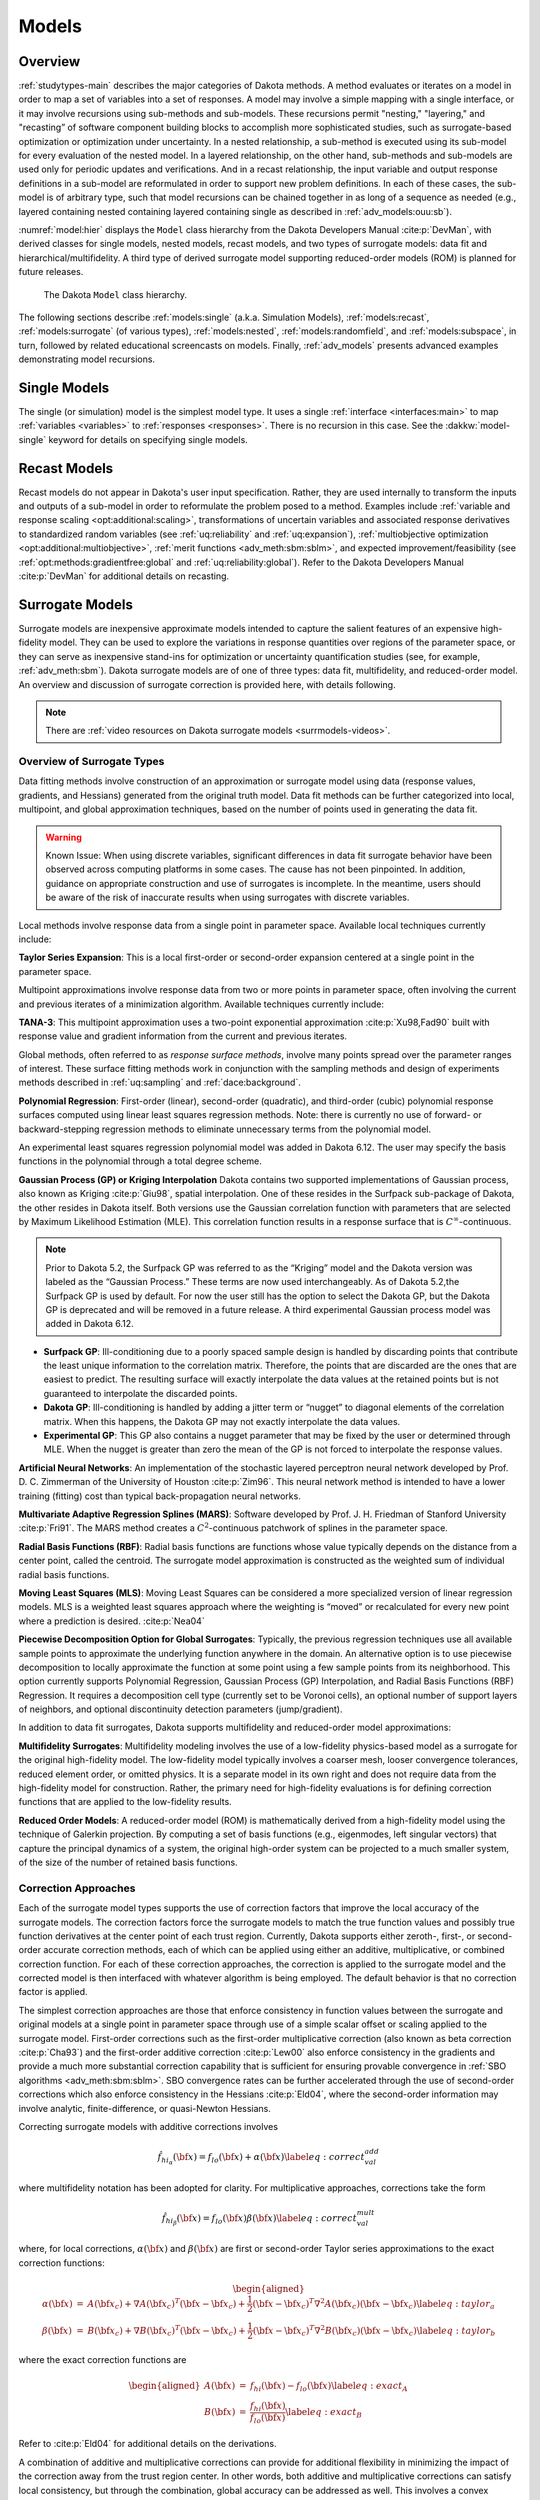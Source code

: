 .. _`models:main`:

Models
======

.. _`models:overview`:

Overview
--------

:ref:`studytypes-main` describes the major categories of Dakota
methods.  A method evaluates or iterates on a model in order to map a
set of variables into a set of responses. A model may involve a simple
mapping with a single interface, or it may involve recursions using
sub-methods and sub-models.  These recursions permit "nesting,"
"layering," and "recasting” of software component building blocks to
accomplish more sophisticated studies, such as surrogate-based
optimization or optimization under uncertainty. In a nested
relationship, a sub-method
is executed using its sub-model for every evaluation of the nested
model. In a layered relationship, on the other hand, sub-methods and
sub-models are used only for periodic updates and verifications. And in
a recast relationship, the input variable and output response
definitions in a sub-model are reformulated in order to support new
problem definitions. In each of these cases, the sub-model is of
arbitrary type, such that model recursions can be chained together in as
long of a sequence as needed (e.g., layered containing nested containing
layered containing single as described in :ref:`adv_models:ouu:sb`).

:numref:`model:hier` displays the ``Model`` class hierarchy from the
Dakota Developers Manual :cite:p:`DevMan`, with derived classes for
single models, nested models, recast models, and two types of
surrogate models: data fit and hierarchical/multifidelity. A third
type of derived surrogate model supporting reduced-order models (ROM)
is planned for future releases.

..
   TODO: Update this figure with newer snapshot (or await dev man linkage)

.. figure:: img/classDakota_1_1Model.png
   :name: model:hier

   The Dakota ``Model`` class hierarchy.

The following sections describe :ref:`models:single`
(a.k.a. Simulation Models), :ref:`models:recast`,
:ref:`models:surrogate` (of various types), :ref:`models:nested`,
:ref:`models:randomfield`, and :ref:`models:subspace`, in turn,
followed by related educational screencasts on models.  Finally,
:ref:`adv_models` presents advanced examples demonstrating model
recursions.

.. _`models:single`:

Single Models
-------------

The single (or simulation) model is the simplest model type. It uses a
single :ref:`interface <interfaces:main>` to map :ref:`variables
<variables>` to :ref:`responses <responses>`. There is no recursion in
this case. See the :dakkw:`model-single` keyword for details on
specifying single models.

.. _`models:recast`:

Recast Models
-------------

Recast models do not appear in Dakota's user input
specification. Rather, they are used internally to transform the
inputs and outputs of a sub-model in order to reformulate the problem
posed to a method. Examples include :ref:`variable and response
scaling <opt:additional:scaling>`, transformations of uncertain
variables and associated response derivatives to standardized random
variables (see :ref:`uq:reliability` and :ref:`uq:expansion`),
:ref:`multiobjective optimization <opt:additional:multiobjective>`,
:ref:`merit functions <adv_meth:sbm:sblm>`, and expected
improvement/feasibility (see :ref:`opt:methods:gradientfree:global`
and :ref:`uq:reliability:global`). Refer to the Dakota Developers
Manual :cite:p:`DevMan` for additional details on recasting.

.. _`models:surrogate`:

Surrogate Models
----------------

Surrogate models are inexpensive approximate models intended to
capture the salient features of an expensive high-fidelity model. They
can be used to explore the variations in response quantities over
regions of the parameter space, or they can serve as inexpensive
stand-ins for optimization or uncertainty quantification studies (see,
for example, :ref:`adv_meth:sbm`). Dakota surrogate models are of one
of three types: data fit, multifidelity, and reduced-order model. An
overview and discussion of surrogate correction is provided here, with
details following.

.. note::

   There are :ref:`video resources on Dakota surrogate models
   <surrmodels-videos>`.

Overview of Surrogate Types
~~~~~~~~~~~~~~~~~~~~~~~~~~~

Data fitting methods involve construction of an approximation or
surrogate model using data (response values, gradients, and Hessians)
generated from the original truth model. Data fit methods can be further
categorized into local, multipoint, and global approximation techniques,
based on the number of points used in generating the data fit.

.. warning::

   Known Issue: When using discrete variables, significant differences
   in data fit surrogate behavior have been observed across computing
   platforms in some cases. The cause has not been pinpointed. In
   addition, guidance on appropriate construction and use of
   surrogates is incomplete. In the meantime, users should be aware of
   the risk of inaccurate results when using surrogates with discrete
   variables.

Local methods involve response data from a single point in parameter
space.  Available local techniques currently include:

**Taylor Series Expansion**: This is a local first-order or second-order
expansion centered at a single point in the parameter space.

Multipoint approximations involve response data from two or more points
in parameter space, often involving the current and previous iterates of
a minimization algorithm. Available techniques currently include:

**TANA-3**: This multipoint approximation uses a two-point exponential
approximation :cite:p:`Xu98,Fad90` built with response value
and gradient information from the current and previous iterates.

Global methods, often referred to as *response surface methods*, involve
many points spread over the parameter ranges of interest. These surface
fitting methods work in conjunction with the sampling methods and design
of experiments methods described in :ref:`uq:sampling` and
:ref:`dace:background`.

**Polynomial Regression**: First-order (linear), second-order
(quadratic), and third-order (cubic) polynomial response surfaces
computed using linear least squares regression methods. Note: there is
currently no use of forward- or backward-stepping regression methods to
eliminate unnecessary terms from the polynomial model.

An experimental least squares regression polynomial model was added in
Dakota 6.12. The user may specify the basis functions in the polynomial
through a total degree scheme.

**Gaussian Process (GP) or Kriging Interpolation** Dakota contains two
supported implementations of Gaussian process, also known as Kriging
:cite:p:`Giu98`, spatial interpolation. One of these resides
in the Surfpack sub-package of Dakota, the other resides in Dakota
itself. Both versions use the Gaussian correlation function with
parameters that are selected by Maximum Likelihood Estimation (MLE).
This correlation function results in a response surface that is
:math:`C^\infty`-continuous. 

.. note::

   Prior to Dakota 5.2, the Surfpack GP was referred to as the
   “Kriging” model and the Dakota version was labeled as the “Gaussian
   Process.” These terms are now used interchangeably. As of Dakota
   5.2,the Surfpack GP is used by default. For now the user still has
   the option to select the Dakota GP, but the Dakota GP is deprecated
   and will be removed in a future release. A third experimental
   Gaussian process model was added in Dakota 6.12.

-  **Surfpack GP**: Ill-conditioning due to a poorly spaced sample
   design is handled by discarding points that contribute the least
   unique information to the correlation matrix. Therefore, the points
   that are discarded are the ones that are easiest to predict. The
   resulting surface will exactly interpolate the data values at the
   retained points but is not guaranteed to interpolate the discarded
   points.

-  **Dakota GP**: Ill-conditioning is handled by adding a jitter term or
   “nugget” to diagonal elements of the correlation matrix. When this
   happens, the Dakota GP may not exactly interpolate the data values.

-  **Experimental GP**: This GP also contains a nugget parameter that
   may be fixed by the user or determined through MLE. When the nugget
   is greater than zero the mean of the GP is not forced to interpolate
   the response values.

**Artificial Neural Networks**: An implementation of the stochastic
layered perceptron neural network developed by Prof. D. C. Zimmerman of
the University of Houston :cite:p:`Zim96`. This neural network
method is intended to have a lower training (fitting) cost than typical
back-propagation neural networks.

**Multivariate Adaptive Regression Splines (MARS)**: Software developed
by Prof. J. H. Friedman of Stanford
University :cite:p:`Fri91`. The MARS method creates a
:math:`C^2`-continuous patchwork of splines in the parameter space.

**Radial Basis Functions (RBF)**: Radial basis functions are functions
whose value typically depends on the distance from a center point,
called the centroid. The surrogate model approximation is constructed as
the weighted sum of individual radial basis functions.

**Moving Least Squares (MLS)**: Moving Least Squares can be considered a
more specialized version of linear regression models. MLS is a weighted
least squares approach where the weighting is “moved” or recalculated
for every new point where a prediction is
desired. :cite:p:`Nea04`

**Piecewise Decomposition Option for Global Surrogates**: Typically, the
previous regression techniques use all available sample points to
approximate the underlying function anywhere in the domain. An
alternative option is to use piecewise decomposition to locally
approximate the function at some point using a few sample points from
its neighborhood. This option currently supports Polynomial Regression,
Gaussian Process (GP) Interpolation, and Radial Basis Functions (RBF)
Regression. It requires a decomposition cell type (currently set to be
Voronoi cells), an optional number of support layers of neighbors, and
optional discontinuity detection parameters (jump/gradient).

In addition to data fit surrogates, Dakota supports multifidelity and
reduced-order model approximations:

**Multifidelity Surrogates**: Multifidelity modeling involves the use of
a low-fidelity physics-based model as a surrogate for the original
high-fidelity model. The low-fidelity model typically involves a coarser
mesh, looser convergence tolerances, reduced element order, or omitted
physics. It is a separate model in its own right and does not require
data from the high-fidelity model for construction. Rather, the primary
need for high-fidelity evaluations is for defining correction functions
that are applied to the low-fidelity results.

**Reduced Order Models**: A reduced-order model (ROM) is mathematically
derived from a high-fidelity model using the technique of Galerkin
projection. By computing a set of basis functions (e.g., eigenmodes,
left singular vectors) that capture the principal dynamics of a system,
the original high-order system can be projected to a much smaller
system, of the size of the number of retained basis functions.

Correction Approaches
~~~~~~~~~~~~~~~~~~~~~

Each of the surrogate model types supports the use of correction factors
that improve the local accuracy of the surrogate models. The correction
factors force the surrogate models to match the true function values and
possibly true function derivatives at the center point of each trust
region. Currently, Dakota supports either zeroth-, first-, or
second-order accurate correction methods, each of which can be applied
using either an additive, multiplicative, or combined correction
function. For each of these correction approaches, the correction is
applied to the surrogate model and the corrected model is then
interfaced with whatever algorithm is being employed. The default
behavior is that no correction factor is applied.

The simplest correction approaches are those that enforce consistency in
function values between the surrogate and original models at a single
point in parameter space through use of a simple scalar offset or
scaling applied to the surrogate model. First-order corrections such as
the first-order multiplicative correction (also known as beta
correction :cite:p:`Cha93`) and the first-order additive
correction :cite:p:`Lew00` also enforce consistency in the
gradients and provide a much more substantial correction capability that
is sufficient for ensuring provable convergence in :ref:`SBO
algorithms <adv_meth:sbm:sblm>`. SBO convergence
rates can be further accelerated through the use of second-order
corrections which also enforce consistency in the
Hessians :cite:p:`Eld04`, where the second-order information
may involve analytic, finite-difference, or quasi-Newton Hessians.

Correcting surrogate models with additive corrections involves

.. math::

   \hat{f_{hi_{\alpha}}}({\bf x}) = f_{lo}({\bf x}) + \alpha({\bf x}) 
   \label{eq:correct_val_add}

where multifidelity notation has been adopted for clarity. For
multiplicative approaches, corrections take the form

.. math::

   \hat{f_{hi_{\beta}}}({\bf x}) = f_{lo}({\bf x}) \beta({\bf x})
   \label{eq:correct_val_mult}

where, for local corrections, :math:`\alpha({\bf x})` and
:math:`\beta({\bf x})` are first or second-order Taylor series
approximations to the exact correction functions:

.. math::

   \begin{aligned}
   \alpha({\bf x}) & = & A({\bf x_c}) + \nabla A({\bf x_c})^T 
   ({\bf x} - {\bf x_c}) + \frac{1}{2} ({\bf x} - {\bf x_c})^T 
   \nabla^2 A({\bf x_c}) ({\bf x} - {\bf x_c}) \label{eq:taylor_a} \\
   \beta({\bf x})  & = & B({\bf x_c}) + \nabla B({\bf x_c})^T 
   ({\bf x} - {\bf x_c}) + \frac{1}{2} ({\bf x} - {\bf x_c})^T \nabla^2 
   B({\bf x_c}) ({\bf x} - {\bf x_c}) \label{eq:taylor_b}\end{aligned}

where the exact correction functions are

.. math::

   \begin{aligned}
   A({\bf x}) & = & f_{hi}({\bf x}) - f_{lo}({\bf x})       \label{eq:exact_A} \\
   B({\bf x}) & = & \frac{f_{hi}({\bf x})}{f_{lo}({\bf x})} \label{eq:exact_B}\end{aligned}

Refer to :cite:p:`Eld04` for additional details on the
derivations.

A combination of additive and multiplicative corrections can provide for
additional flexibility in minimizing the impact of the correction away
from the trust region center. In other words, both additive and
multiplicative corrections can satisfy local consistency, but through
the combination, global accuracy can be addressed as well. This involves
a convex combination of the additive and multiplicative corrections:

.. math::

   \hat{f_{hi_{\gamma}}}({\bf x}) = \gamma \hat{f_{hi_{\alpha}}}({\bf x}) +
   (1 - \gamma) \hat{f_{hi_{\beta}}}({\bf x}) \label{eq:combined_form}

where :math:`\gamma` is calculated to satisfy an additional matching
condition, such as matching values at the previous design iterate.

.. _`models:surrogate:datafit`:

Data Fit Surrogate Models
~~~~~~~~~~~~~~~~~~~~~~~~~

A surrogate of the *data fit* type is a non-physics-based approximation
typically involving interpolation or regression of a set of data
generated from the original model. Data fit surrogates can be further
characterized by the number of data points used in the fit, where a
local approximation (e.g., first or second-order Taylor series) uses
data from a single point, a multipoint approximation (e.g., two-point
exponential approximations (TPEA) or two-point adaptive nonlinearity
approximations (TANA)) uses a small number of data points often drawn
from the previous iterates of a particular algorithm, and a global
approximation (e.g., polynomial response surfaces,
kriging/gaussian_process, neural networks, radial basis functions,
splines) uses a set of data points distributed over the domain of
interest, often generated using a design of computer experiments.

Dakota contains several types of surface fitting methods that can be
used with optimization and uncertainty quantification methods and
strategies such as surrogate-based optimization and optimization under
uncertainty. These are: polynomial models (linear, quadratic, and
cubic), first-order Taylor series expansion, kriging spatial
interpolation, artificial neural networks, multivariate adaptive
regression splines, radial basis functions, and moving least squares.
With the exception of Taylor series methods, all of the above methods
listed in the previous sentence are accessed in Dakota through the
Surfpack library. All of these surface fitting methods can be applied to
problems having an arbitrary number of design parameters. However,
surface fitting methods usually are practical only for problems where
there are a small number of parameters (e.g., a maximum of somewhere in
the range of 30-50 design parameters). The mathematical models created
by surface fitting methods have a variety of names in the engineering
community. These include surrogate models, meta-models, approximation
models, and response surfaces. For this manual, the terms surface fit
model and surrogate model are used.

The data fitting methods in Dakota include software developed by Sandia
researchers and by various researchers in the academic community.

.. _`models:surf:procedures`:

Procedures for Surface Fitting
^^^^^^^^^^^^^^^^^^^^^^^^^^^^^^

The surface fitting process consists of three steps: (1) selection of a
set of design points, (2) evaluation of the true response quantities
(e.g., from a user-supplied simulation code) at these design points, and
(3) using the response data to solve for the unknown coefficients (e.g.,
polynomial coefficients, neural network weights, kriging correlation
factors) in the surface fit model. In cases where there is more than one
response quantity (e.g., an objective function plus one or more
constraints), then a separate surface is built for each response
quantity. Currently, most surface fit models are built using only
0\ :math:`^{\mathrm{th}}`-order information (function values only),
although extensions to using higher-order information (gradients and
Hessians) are possible, and the Kriging model does allow construction
for gradient data. Each surface fitting method employs a different
numerical method for computing its internal coefficients. For example,
the polynomial surface uses a least-squares approach that employs a
singular value decomposition to compute the polynomial coefficients,
whereas the kriging surface uses Maximum Likelihood Estimation to
compute its correlation coefficients. More information on the numerical
methods used in the surface fitting codes is provided in the Dakota
Developers Manual :cite:p:`DevMan`.

The set of design points that is used to construct a surface fit model
is generated using either the DDACE software
package :cite:p:`TonXX` or the LHS software
package :cite:p:`Ima84`. These packages provide a variety of
sampling methods including Monte Carlo (random) sampling, Latin
hypercube sampling, orthogonal array sampling, central composite design
sampling, and Box-Behnken sampling. See :ref:`dace` for more
information on these software packages.  Optionally, the quality of a
surrogate model can be assessed with :ref:`surrogate metrics or
diagnostics <models:surf:diagnostics>`.

.. _`models:surf:taylor`:

Taylor Series
^^^^^^^^^^^^^

The Taylor series model is purely a local approximation method. That is,
it provides local trends in the vicinity of a single point in parameter
space. The first-order Taylor series expansion is:

.. math::

   \hat{f}({\bf x}) \approx f({\bf x}_0) + \nabla_{\bf x} f({\bf x}_0)^T 
   ({\bf x} - {\bf x}_0) \label{eq:taylor1}

and the second-order expansion is:

.. math::

   \hat{f}({\bf x}) \approx f({\bf x}_0) + \nabla_{\bf x} f({\bf x}_0)^T 
   ({\bf x} - {\bf x}_0) + \frac{1}{2} ({\bf x} - {\bf x}_0)^T 
   \nabla^2_{\bf x} f({\bf x}_0) ({\bf x} - {\bf x}_0) \label{eq:taylor2}

where :math:`{\bf x}_0` is the expansion point in :math:`n`-dimensional
parameter space and :math:`f({\bf x}_0),`
:math:`\nabla_{\bf x} f({\bf x}_0),` and
:math:`\nabla^2_{\bf x} f({\bf x}_0)` are the computed response value,
gradient, and Hessian at the expansion point, respectively. As dictated
by the responses specification used in building the local surrogate, the
gradient may be analytic or numerical and the Hessian may be analytic,
numerical, or based on quasi-Newton secant updates.

In general, the Taylor series model is accurate only in the region of
parameter space that is close to :math:`{\bf x}_0` . While the accuracy
is limited, the first-order Taylor series model reproduces the correct
value and gradient at the point :math:`\mathbf{x}_{0}`, and the
second-order Taylor series model reproduces the correct value, gradient,
and Hessian. This consistency is useful in provably-convergent
surrogate-based optimization. The other surface fitting methods do not
use gradient information directly in their models, and these methods
rely on an external correction procedure in order to satisfy the
consistency requirements of provably-convergent SBO.

.. _`models:surf:tana`:

Two Point Adaptive Nonlinearity Approximation
^^^^^^^^^^^^^^^^^^^^^^^^^^^^^^^^^^^^^^^^^^^^^

The TANA-3 method :cite:p:`Xu98` is a multipoint approximation
method based on the two point exponential
approximation :cite:p:`Fad90`. This approach involves a Taylor
series approximation in intermediate variables where the powers used for
the intermediate variables are selected to match information at the
current and previous expansion points. The form of the TANA model is:

.. math::

   \hat{f}({\bf x}) \approx f({\bf x}_2) + \sum_{i=1}^n 
   \frac{\partial f}{\partial x_i}({\bf x}_2) \frac{x_{i,2}^{1-p_i}}{p_i} 
   (x_i^{p_i} - x_{i,2}^{p_i}) + \frac{1}{2} \epsilon({\bf x}) \sum_{i=1}^n 
   (x_i^{p_i} - x_{i,2}^{p_i})^2 \label{eq:tana_f}

where :math:`n` is the number of variables and:

.. math::

   \begin{aligned}
   p_i & = & 1 + \ln \left[ \frac{\frac{\partial f}{\partial x_i}({\bf x}_1)}
   {\frac{\partial f}{\partial x_i}({\bf x}_2)} \right] \left/ 
   \ln \left[ \frac{x_{i,1}}{x_{i,2}} \right] \right. \label{eq:tana_pi} \\
   \epsilon({\bf x}) & = & \frac{H}{\sum_{i=1}^n (x_i^{p_i} - x_{i,1}^{p_i})^2 + 
   \sum_{i=1}^n (x_i^{p_i} - x_{i,2}^{p_i})^2} \label{eq:tana_eps} \\
   H & = & 2 \left[ f({\bf x}_1) - f({\bf x}_2) - \sum_{i=1}^n 
   \frac{\partial f}{\partial x_i}({\bf x}_2) \frac{x_{i,2}^{1-p_i}}{p_i} 
   (x_{i,1}^{p_i} - x_{i,2}^{p_i}) \right] \label{eq:tana_H}\end{aligned}

and :math:`{\bf x}_2` and :math:`{\bf x}_1` are the current and previous
expansion points. Prior to the availability of two expansion points, a
first-order Taylor series is used.

.. _`models:surf:polynomial`:

Linear, Quadratic, and Cubic Polynomial Models
^^^^^^^^^^^^^^^^^^^^^^^^^^^^^^^^^^^^^^^^^^^^^^

Linear, quadratic, and cubic polynomial models are available in Dakota.
The form of the linear polynomial model is

.. math::

   \hat{f}(\mathbf{x}) \approx c_{0}+\sum_{i=1}^{n}c_{i}x_{i}
     \label{models:surf:equation01}

the form of the quadratic polynomial model is:

.. math::

   \hat{f}(\mathbf{x}) \approx c_{0}+\sum_{i=1}^{n}c_{i}x_{i}
     +\sum_{i=1}^{n}\sum_{j \ge i}^{n}c_{ij}x_{i}x_{j}
     \label{models:surf:equation02}

and the form of the cubic polynomial model is:

.. math::

   \hat{f}(\mathbf{x}) \approx c_{0}+\sum_{i=1}^{n}c_{i}x_{i}
     +\sum_{i=1}^{n}\sum_{j \ge i}^{n}c_{ij}x_{i}x_{j}
     +\sum_{i=1}^{n}\sum_{j \ge i}^{n}\sum_{k \ge j}^{n}
     c_{ijk}x_{i}x_{j}x_{k}
     \label{models:surf:equation03}

In all of the polynomial models, :math:`\hat{f}(\mathbf{x})` is the
response of the polynomial model; the :math:`x_{i},x_{j},x_{k}` terms
are the components of the :math:`n`-dimensional design parameter values;
the :math:`c_{0}` , :math:`c_{i}` , :math:`c_{ij}` , :math:`c_{ijk}`
terms are the polynomial coefficients, and :math:`n` is the number of
design parameters. The number of coefficients, :math:`n_{c}`, depends on
the order of polynomial model and the number of design parameters. For
the linear polynomial:

.. math::

   n_{c_{linear}}=n+1
     \label{models:surf:equation04}

for the quadratic polynomial:

.. math::

   n_{c_{quad}}=\frac{(n+1)(n+2)}{2}
     \label{models:surf:equation05}

and for the cubic polynomial:

.. math::

   n_{c_{cubic}}=\frac{(n^{3}+6 n^{2}+11 n+6)}{6}
     \label{models:surf:equation06}

There must be at least :math:`n_{c}` data samples in order to form a
fully determined linear system and solve for the polynomial
coefficients. For discrete design variables, a further requirement for a
well-posed problem is for the number of distinct values that each
discrete variable can take must be greater than the order of polynomial
model (by at least one level). For the special case involving anisotropy
in which the degree can be specified differently per dimension, the
number of values for each discrete variable needs to be greater than the
corresponding order along the respective dimension. In Dakota, a
least-squares approach involving a singular value decomposition
numerical method is applied to solve the linear system.

The utility of the polynomial models stems from two sources: (1) over a
small portion of the parameter space, a low-order polynomial model is
often an accurate approximation to the true data trends, and (2) the
least-squares procedure provides a surface fit that smooths out noise in
the data. For this reason, the surrogate-based optimization approach
often is successful when using polynomial models, particularly quadratic
models. However, a polynomial surface fit may not be the best choice for
modeling data trends over the entire parameter space, unless it is known
a priori that the true data trends are close to linear, quadratic, or
cubic. See :cite:p:`Mye95` for more information on polynomial
models.

This surrogate model supports the :ref:`domain decomposition
option<models:surf:piecewise_decomp>`.

An experimental polynomial model was added in Dakota 6.12 that is
specified with
:dakkw:`model-surrogate-global-experimental_polynomial`.  The user
specifies the order of the polynomial through the required keyword
:dakkw:`model-surrogate-global-experimental_polynomial-basis_order`
according to a total degree rule.

.. _`models:surf:kriging`:

Kriging/Gaussian-Process Spatial Interpolation Models
^^^^^^^^^^^^^^^^^^^^^^^^^^^^^^^^^^^^^^^^^^^^^^^^^^^^^

Dakota has three implementations of spatial interpolation models, two
supported and one experimental. Of the supported versions, one is
located in Dakota itself and the other in the Surfpack subpackage of
Dakota which can be compiled in a standalone mode. These models are
specified via :dakkw:`model-surrogate-global-gaussian_process`
:dakkw:`model-surrogate-global-gaussian_process-dakota` and
:dakkw:`model-surrogate-global-gaussian_process`
:dakkw:`model-surrogate-global-gaussian_process-surfpack`.

.. note::

   In Dakota releases prior to 5.2, the ``dakota`` version was
   referred to as the ``gaussian_process`` model while the
   ``surfpack`` version was referred to as the ``kriging`` model. As
   of Dakota 5.2, specifying only
   :dakkw:`model-surrogate-global-gaussian_process` without
   qualification will default to the ``surfpack`` version in all
   contexts except Bayesian calibration. For now, both versions are
   supported but the ``dakota`` version is deprecated and likely to be
   removed in a future release. The two Gaussian process models are
   very similar; the differences between them are explained in more
   detail below.

The Kriging, also known as Gaussian process (GP), method uses techniques
developed in the geostatistics and spatial statistics communities
(:cite:p:`Cre91`, :cite:p:`Koe96`) to produce
smooth surface fit models of the response values from a set of data
points. The number of times the fitted surface is differentiable will
depend on the correlation function that is used. Currently, the Gaussian
correlation function is the only option for either version included in
Dakota; this makes the GP model :math:`C^{\infty}`-continuous. The form
of the GP model is

.. math::

   \hat{f}(\underline{x}) \approx \underline{g}(\underline{x})^T\underline{\beta} +
     \underline{r}(\underline{x})^{T}\underline{\underline{R}}^{-1}(\underline{f}-\underline{\underline{G}}\ \underline{\beta})
     \label{models:surf:equation08}

where :math:`\underline{x}` is the current point in
:math:`n`-dimensional parameter space;
:math:`\underline{g}(\underline{x})` is the vector of trend basis
functions evaluated at :math:`\underline{x}`; :math:`\underline{\beta}`
is a vector containing the generalized least squares estimates of the
trend basis function coefficients; :math:`\underline{r}(\underline{x})`
is the correlation vector of terms between :math:`\underline{x}` and the
data points; :math:`\underline{\underline{R}}` is the correlation matrix
for all of the data points; :math:`\underline{f}` is the vector of
response values; and :math:`\underline{\underline{G}}` is the matrix
containing the trend basis functions evaluated at all data points. The
terms in the correlation vector and matrix are computed using a Gaussian
correlation function and are dependent on an :math:`n`-dimensional
vector of correlation parameters,
:math:`\underline{\theta} = \{\theta_{1},\ldots,\theta_{n}\}^T`. By
default, Dakota determines the value of :math:`\underline{\theta}` using
a Maximum Likelihood Estimation (MLE) procedure. However, the user can
also opt to manually set them in the Surfpack Gaussian process model
by specifying a vector of correlation lengths,
:math:`\underline{l}=\{l_{1},\ldots,l_{n}\}^T` where
:math:`\theta_i=1/(2 l_i^2)`. This definition of correlation lengths
makes their effect on the GP model’s behavior directly analogous to the
role played by the standard deviation in a normal (a.k.a. Gaussian)
distribution. In the Surfpack Gaussian process model, we used this
analogy to define a small feasible region in which to search for
correlation lengths. This region should (almost) always contain some
correlation matrices that are well conditioned and some that are
optimal, or at least near optimal. More details on Kriging/GP models may
be found in :cite:p:`Giu98`.

Since a GP has a hyper-parametric error model, it can be used to model
surfaces with slope discontinuities along with multiple local minima and
maxima. GP interpolation is useful for both SBO and OUU, as well as for
studying the global response value trends in the parameter space. This
surface fitting method needs a minimum number of design points equal to
the sum of the number of basis functions and the number of dimensions,
:math:`n`, but it is recommended to use at least double this amount.

The GP model is guaranteed to pass through all of the response data
values that are used to construct the model. Generally, this is a
desirable feature. However, if there is considerable numerical noise in
the response data, then a surface fitting method that provides some data
smoothing (e.g., quadratic polynomial, MARS) may be a better choice for
SBO and OUU applications. Another feature of the GP model is that the
predicted response values, :math:`\hat{f}(\underline{x})`, decay to the
trend function, :math:`\underline{g}(\underline{x})^T\underline{\beta}`,
when :math:`\underline{x}` is far from any of the data points from which
the GP model was constructed (i.e., when the model is used for
extrapolation).

As mentioned above, there are two primary Gaussian process models in
Dakota, the :dakkw:`model-surrogate-global-gaussian_process-surfpack`
version and the
:dakkw:`model-surrogate-global-gaussian_process-dakota` version. More
details on the Dakota GP model can be found in :cite:p:`McF08`. The
differences between these models are as follows:

- Trend Function: The GP models incorporate a parametric trend
  function whose purpose is to capture large-scale variations. In
  both models, the trend function can be a constant, linear,or
  reduced quadratic (main effects only, no interaction terms)
  polynomial. This is specified by the keyword ``trend`` followed by
  one of ``constant``, ``linear``, or ``reduced_quadratic`` (in
  Dakota 5.0 and earlier, the reduced quadratic (second-order with no
  mixed terms) option for the ``dakota`` version was selected using
  the keyword, ``quadratic``).  The Surfpack GP model has the
  additional option of a full (including all interaction terms)
  quadratic polynomial that is specified with ``trend quadratic``.

- Correlation Parameter Determination: Both of the primary GP models
  use a Maximum Likelihood Estimation (MLE) approach to find the
  optimal values of the hyper-parameters governing the mean and
  correlation functions. By default both models use the global
  optimization method called DIRECT, although they search regions
  with different extents. For the Dakota GP model, DIRECT is the only
  option. The Surfpack GP model has several options for
  hyperparameter optimization. These are specified by the
  :dakkw:`model-surrogate-global-gaussian_process-surfpack-optimization_method`
  keyword followed by one of these strings:

  - ``'global'`` which uses the default DIRECT optimizer,

  - ``'local'`` which uses the CONMIN gradient-based optimizer,

  - ``'sampling'`` which generates several random guesses and picks
     the candidate with greatest likelihood, and

  - ``'none'``

  The ``'none'`` option and the initial iterate of the ``'local'``
  optimization default to the center, in log(correlation length)
  scale, of the small feasible region. However, these can also be
  user specified with the
  :dakkw:`model-surrogate-global-gaussian_process-surfpack-correlation_lengths`
  keyword followed by a list of :math:`n` real numbers. The total
  number of evaluations of the Surfpack GP model’s likelihood
  function can be controlled using the
  :dakkw:`model-surrogate-global-gaussian_process-surfpack-max_trials`
  keyword followed by a positive integer. The ``'global'``
  optimization method tends to be the most robust, if slow to
  converge.

- Ill-conditioning. One of the major problems in determining the
  governing values for a Gaussian process or Kriging model is the
  fact that the correlation matrix can easily become ill-conditioned
  when there are too many input points close together. Since the
  predictions from the Gaussian process model involve inverting the
  correlation matrix, ill-conditioning can lead to poor predictive
  capability and should be avoided. The Surfpack GP
  model defines a small feasible search region for correlation
  lengths, which should (almost) always contain some well conditioned
  correlation matrices. In Dakota 5.1 and earlier, the Surfpack ``kriging``
  model
  avoided ill-conditioning by explicitly excluding poorly conditioned
  :math:`\underline{\underline{R}}` from consideration on the basis
  of their having a large (estimate of) condition number; this
  constraint acted to decrease the size of admissible correlation
  lengths. Note that a sufficiently bad sample design could require
  correlation lengths to be so short that any interpolatory
  Kriging/GP model would become inept at extrapolation and
  interpolation.

  The Dakota GP model has two features to overcome
  ill-conditioning. The first is that the algorithm will add a small
  amount of noise to the diagonal elements of the matrix (this is
  often referred to as a “nugget”) and sometimes this is enough to
  improve the conditioning. The second is that the user can specify
  to build the GP based only on a subset of points. The algorithm
  chooses an “optimal” subset of points (with respect to predictive
  capability on the remaining unchosen points) using a greedy
  heuristic. This option is specified with the keyword
  :dakkw:`model-surrogate-global-gaussian_process-dakota-point_selection`
  in the input file.

  As of Dakota 5.2, the Surfpack GP model has a
  similar capability. Points are **not** discarded prior to the
  construction of the model. Instead, within the maximum likelihood
  optimization loop, when the correlation matrix violates the
  explicit (estimate of) condition number constraint, a pivoted Cholesky
  factorization of the correlation matrix is performed. A bisection search is then
  used to efficiently find the last point for which the reordered
  correlation matrix is not too ill-conditioned. Subsequent reordered
  points are excluded from the GP/Kriging model for the current set
  of correlation lengths, i.e. they are not used to construct this GP
  model or compute its likelihood. When necessary, the Surfpack GP
  model will automatically decrease the
  order of the polynomial trend function. Once the maximum likelihood
  optimization has been completed, the subset of points that is
  retained will be the one associated with the most likely set of
  correlation lengths. Note that a matrix being ill-conditioned means
  that its rows or columns contain a significant amount of duplicate
  information. Since the points that were discarded were the ones
  that contained the least unique information, they should be the
  ones that are the easiest to predict and provide maximum
  improvement of the condition number. However, the
  Surfpack GP model is not guaranteed to exactly
  interpolate the discarded points. Warning: when two very nearby
  points are on opposite sides of a discontinuity, it is possible for
  one of them to be discarded by this approach.

  Note that a pivoted Cholesky factorization can be significantly
  slower than the highly optimized implementation of non-pivoted
  Cholesky factorization in typical LAPACK distributions. A
  consequence of this is that the Surfpack GP model
  can take significantly more time to build than the
  Dakota GP version. However, tests indicate that
  the Surfpack version will often be more
  accurate and/or require fewer evaluations of the true function than
  the Dakota analog. For this reason, the Surfpack
  version is the default option as of Dakota 5.2.

- Gradient Enhanced Kriging (GEK). As of Dakota 5.2, the
  :dakkw:`model-surrogate-global-use_derivatives` keyword will cause the
  Surfpack GP model to be built from a combination
  of function value and gradient information. The Dakota GP
  model does not have this capability.
  Incorporating gradient information will only be beneficial if
  accurate and inexpensive derivative information is available, and
  the derivatives are not infinite or nearly so. Here “inexpensive”
  means that the cost of evaluating a function value plus gradient is
  comparable to the cost of evaluating only the function value, for
  example gradients computed by analytical, automatic
  differentiation, or continuous adjoint techniques. It is not cost
  effective to use derivatives computed by finite differences. In
  tests, GEK models built from finite difference derivatives were
  also significantly less accurate than those built from analytical
  derivatives. Note that GEK’s correlation matrix tends to have a
  significantly worse condition number than Kriging for the same
  sample design.

  This issue was addressed by using a pivoted Cholesky factorization
  of Kriging’s correlation matrix (which is a small sub-matrix within
  GEK’s correlation matrix) to rank points by how much unique
  information they contain. This reordering is then applied to whole
  points (the function value at a point immediately followed by
  gradient information at the same point) in GEK’s correlation
  matrix. A standard non-pivoted Cholesky is then applied to the
  reordered GEK correlation matrix and a bisection search is used to
  find the last equation that meets the constraint on the (estimate
  of) condition number. The cost of performing pivoted Cholesky on
  Kriging’s correlation matrix is usually negligible compared to the
  cost of the non-pivoted Cholesky factorization of GEK’s correlation
  matrix. In tests, it also resulted in more accurate GEK models than
  when pivoted Cholesky or whole-point-block pivoted Cholesky was
  performed on GEK’s correlation matrix.

This surrogate model supports the :ref:`domain decomposition option
<models:surf:piecewise_decomp>`.

The experimental Gaussian process model differs from the supported
implementations in a few ways. First, at this time only local,
gradient-based optimization methods for MLE are supported. The user may
provide the
:dakkw:`model-surrogate-global-experimental_gaussian_process-num_restarts`
keyword to specify how many optimization runs from random initial
iterates are performed. The appropriate number of starts to ensure
that the global minimum is found is problem-dependent.  When this
keyword is omitted, the optimizer is run twenty times.

Second, build data for the surrogate is scaled to have zero mean and
unit variance, and fixed bounds are imposed on the kernel
hyperparameters. The type of scaling and bound specification will be
made user-configrable in a future release.

Third, like the other GP implementations in Dakota the user may employ
a polynomial trend function by supplying the
:dakkw:`model-surrogate-global-experimental_gaussian_process-trend`
keyword. Supported trend functions include ``constant``, ``linear``,
``reduced_quadratic`` and ``quadratic`` polynomials, the last of these
being a full rather than reduced quadratic. Polynomial coefficients
are determined alongside the kernel hyperparmeters through MLE.

Lastly, the use may specify a fixed non-negative value for the
:dakkw:`model-surrogate-global-experimental_gaussian_process-nugget`
parameter or may estimate it as part of the MLE procedure through the
:dakkw:`model-surrogate-global-experimental_gaussian_process-find_nugget`
keyword.

.. _`models:surf:ann`:

Artificial Neural Network (ANN) Models
^^^^^^^^^^^^^^^^^^^^^^^^^^^^^^^^^^^^^^

The ANN surface fitting method in Dakota employs a stochastic layered
perceptron (SLP) artificial neural network based on the direct training
approach of Zimmerman :cite:p:`Zim96`. The SLP ANN method is
designed to have a lower training cost than traditional ANNs. This is a
useful feature for SBO and OUU where new ANNs are constructed many times
during the optimization process (i.e., one ANN for each response
function, and new ANNs for each optimization iteration). The form of the
SLP ANN model is

.. math::

   \hat{f}(\mathbf{x}) \approx
     \tanh(\tanh((\mathbf{x A}_{0}+\theta_{0})\mathbf{A}_{1}+\theta_{1}))
     \label{models:surf:equation09}

where :math:`\mathbf{x}` is the current point in :math:`n`-dimensional
parameter space, and the terms
:math:`\mathbf{A}_{0},\theta_{0},\mathbf{A}_{1},\theta_{1}` are the
matrices and vectors that correspond to the neuron weights and offset
values in the ANN model. These terms are computed during the ANN
training process, and are analogous to the polynomial coefficients in a
quadratic surface fit. A singular value decomposition method is used in
the numerical methods that are employed to solve for the weights and
offsets.

The SLP ANN is a non parametric surface fitting method. Thus, along with
kriging and MARS, it can be used to model data trends that have slope
discontinuities as well as multiple maxima and minima. However, unlike
kriging, the ANN surface is not guaranteed to exactly match the response
values of the data points from which it was constructed. This ANN can be
used with SBO and OUU strategies. As with kriging, this ANN can be
constructed from fewer than :math:`n_{c_{quad}}` data points, however,
it is a good rule of thumb to use at least :math:`n_{c_{quad}}` data
points when possible.

.. _`models:surf:mars`:

Multivariate Adaptive Regression Spline (MARS) Models
^^^^^^^^^^^^^^^^^^^^^^^^^^^^^^^^^^^^^^^^^^^^^^^^^^^^^

This surface fitting method uses multivariate adaptive regression
splines from the MARS3.6 package :cite:p:`Fri91` developed at
Stanford University.

The form of the MARS model is based on the following expression:

.. math::

   \hat{f}(\mathbf{x})=\sum_{m=1}^{M}a_{m}B_{m}(\mathbf{x})
     \label{models:surf:equation10}

where the :math:`a_{m}` are the coefficients of the truncated power
basis functions :math:`B_{m}`, and :math:`M` is the number of basis
functions. The MARS software partitions the parameter space into
subregions, and then applies forward and backward regression methods to
create a local surface model in each subregion. The result is that each
subregion contains its own basis functions and coefficients, and the
subregions are joined together to produce a smooth,
:math:`C^{2}`-continuous surface model.

MARS is a nonparametric surface fitting method and can represent complex
multimodal data trends. The regression component of MARS generates a
surface model that is not guaranteed to pass through all of the response
data values. Thus, like the quadratic polynomial model, it provides some
smoothing of the data. The MARS reference material does not indicate the
minimum number of data points that are needed to create a MARS surface
model. However, in practice it has been found that at least
:math:`n_{c_{quad}}`, and sometimes as many as 2 to 4 times
:math:`n_{c_{quad}}`, data points are needed to keep the MARS software
from terminating. Provided that sufficient data samples can be obtained,
MARS surface models can be useful in SBO and OUU applications, as well
as in the prediction of global trends throughout the parameter space.

.. _`models:surf:rbf`:

Radial Basis Functions
^^^^^^^^^^^^^^^^^^^^^^

Radial basis functions are functions whose value typically depends on
the distance from a center point, called the centroid, :math:`{\bf c}`.
The surrogate model approximation is then built up as the sum of K
weighted radial basis functions:

.. math::

   \hat{f}({\bf x})=\sum_{k=1}^{K}w_{k}\phi({\parallel {\bf x} - {\bf c_{k}} \parallel})
     \label{models:surf:equation11}

where the :math:`\phi` are the individual radial basis functions. These
functions can be of any form, but often a Gaussian bell-shaped function
or splines are used. Our implementation uses a Gaussian radial basis
function. The weights are determined via a linear least squares solution
approach. See :cite:p:`Orr96` for more details. This surrogate
model supports the :ref:`domain decomposition option
<models:surf:piecewise_decomp>`.

.. _`models:surf:mls`:

Moving Least Squares
^^^^^^^^^^^^^^^^^^^^

Moving Least Squares can be considered a more specialized version of
linear regression models. In linear regression, one usually attempts to
minimize the sum of the squared residuals, where the residual is defined
as the difference between the surrogate model and the true model at a
fixed number of points. In weighted least squares, the residual terms
are weighted so the determination of the optimal coefficients governing
the polynomial regression function, denoted by :math:`\hat{f}({\bf x})`,
are obtained by minimizing the weighted sum of squares at N data points:

.. math::

   \sum_{n=1}^{N}w_{n}({\parallel \hat{f}({\bf x_{n}})-f({\bf x_{n}})\parallel})
     \label{models:surf:equation12}

Moving least squares is a further generalization of weighted least
squares where the weighting is “moved” or recalculated for every new
point where a prediction is desired. :cite:p:`Nea04` The
implementation of moving least squares is still under development. We
have found that it works well in trust region methods where the
surrogate model is constructed in a constrained region over a few
points. It does not appear to be working as well globally, at least at
this point in time.

.. _`models:surf:piecewise_decomp`:

Piecewise Decomposition Option for Global Surrogate Models
^^^^^^^^^^^^^^^^^^^^^^^^^^^^^^^^^^^^^^^^^^^^^^^^^^^^^^^^^^

Regression techniques typically use all available sample points to
approximate the underlying function anywhere in the domain. An
alternative option is to use piecewise dcomposition to locally
approximate the function at some point using a few sample points from
its neighborhood. The
:dakkw:`model-surrogate-global-domain_decomposition` option currently
supports Polynomial Regression,
Gaussian Process (GP) Interpolation, and Radial Basis Functions (RBF)
Regression. This option requires a decomposition cell type. A valid cell
type is one where any point in the domain is assigned to some cell(s),
and each cell identifies its neighbor cells. Currently, only Voronoi
cells are supported. Each cell constructs its own piece of the global
surrogate, using the function information at its seed and a few layers

of its neighbors, parametrized by
:dakkw:`model-surrogate-global-domain_decomposition-support_layers`. It
also supports optional
:dakkw:`model-surrogate-global-domain_decomposition-discontinuity_detection`,
specified by either a
:dakkw:`model-surrogate-global-domain_decomposition-discontinuity_detection-jump_threshold`
valued or a
:dakkw:`model-surrogate-global-domain_decomposition-discontinuity_detection-gradient_threshold`.

The surrogate construction uses all available data, including
derivatives, not only function evaluations. Include the keyword
:dakkw:`model-surrogate-global-use_derivatives` to indicate the
availability of derivative information. When specified, the user can
then enable response derivatives, e.g., with
:dakkw:`responses-numerical_gradients` or
:dakkw:`responses-analytic_hessians`. More details on using gradients
and Hessians, when available from the simulation can be found in
:dakkw:`responses`.

The features of the current (Voronoi) piecewise decomposition choice are
further explained below:

-  In the Voronoi piecewise decomposition option, we decompose the
   high-dimensional parameter space using the implicit Voronoi
   tessellation around the known function evaluations as seeds. Using
   this approach, any point in the domain is assigned to a Voronoi cell
   using a simple nearest neighbor search, and the neighbor cells are
   then identified using Spoke Darts without constructing an explicit
   mesh.

-  The one-to-one mapping between the number of function evaluations and
   the number of Voronoi cells, regardless of the number of dimensions,
   eliminates the curse of dimensionality associated with standard
   domain decompositions. This Voronoi decomposition enables low-order
   piecewise polynomial approximation of the underlying function (and
   the associated error estimate) in the neighborhood of each function
   evaluation, independently. Moreover, the tessellation is naturally
   updated with the addition of new function evaluations.

Extending the piecewise decomposition option to other global surrogate
models is under development.

.. _`models:surf:diagnostics`:

Surrogate Diagnostic Metrics
^^^^^^^^^^^^^^^^^^^^^^^^^^^^

The surrogate models provided by Dakota’s Surfpack package (polynomial,
Kriging, ANN, MARS, RBF, and MLS) as well as the experimental surrogates
include the ability to compute diagnostic metrics on the basis of (1)
simple prediction error with respect to the training data, (2)
prediction error estimated by cross-validation (iteratively omitting
subsets of the training data), and (3) prediction error with respect to
user-supplied hold-out or challenge data. All diagnostics are based on
differences between :math:`o(x_i)` the observed value, and
:math:`p(x_i)`, the surrogate model prediction for training (or omitted
or challenge) data point :math:`x_i`. In the simple error metric case,
the points :math:`x_i` are those used to train the model, for cross
validation they are points selectively omitted from the build, and for
challenge data, they are supplementary points provided by the user. The
basic metrics are specified via the
:dakkw:`model-surrogate-global-metrics` keyword, followed by one or
more of the strings:

-  ``'sum_squared'``:
   :math:`\sum_{i=1}^{n}{ \left( o(x_i) - p(x_i) \right) ^2}`

-  ``'mean_squared'``:
   :math:`\frac{1}{n}\sum_{i=1}^{n}{ \left( o(x_i) - p(x_i) \right) ^2}`

-  ``'root_mean_squared'``:
   :math:`\sqrt{\frac{1}{n}\sum_{i=1}^{n}{ \left( o(x_i) - p(x_i) \right) ^2}}`

-  ``'sum_abs'``: :math:`\sum_{i=1}^{n}{ \left| o(x_i) - p(x_i) \right| }`

-  ``'mean_abs'``:
   :math:`\frac{1}{n}\sum_{i=1}^{n}{ \left| o(x_i) - p(x_i) \right| }`

-  ``'max_abs'``: :math:`\max_i \left| o(x_i) - p(x_i) \right|`

-  ``'rsquared'``: :math:`R^2 = \frac{\sum_{i=1}^{n}{\left(p_i -
   \bar{o}\right)^2}}{ \sum_{i=1}^{n}{\left(o_i -
   \bar{o}\right)^2}}`

Here, :math:`n` is the number of data points used to create the model,
and :math:`\bar{o}` is the mean of the true response values.
:math:`R^2`, developed for and most useful with polynomial regression,
quantifies the amount of variability in the data that is captured by the
model. The value of :math:`R^2` falls on in the interval :math:`[0,1]`.
Values close to :math:`1` indicate that the model matches the data
closely. The remainder of the metrics measure error, so smaller values
indicate better fit.

**Cross-validation:** With the exception of :math:`R^2`, the above
metrics can be computed via a cross-validation process. The class of
:math:`k`-fold cross-validation metrics is used to predict how well a
model might generalize to unseen data. The training data is randomly
divided into :math:`k` partitions. Then :math:`k` models are computed,
each excluding the corresponding :math:`k^{th}` partition of the data.
Each model is evaluated at the points that were excluded in its
generation and any metrics specified above are computed with respect to
the held out data. A special case, when :math:`k` is equal to the number
of data points, is known as leave-one-out cross-validation or prediction
error sum of squares (PRESS). To specify :math:`k`-fold cross-validation

or PRESS, follow the list of metrics with
:dakkw:`model-surrogate-global-metrics-cross_validation` and/or
:dakkw:`model-surrogate-global-metrics-press`, respectively.

**Challenge data:** A user may optionally specify
:dakkw:`model-surrogate-global-import-challenge_points_file`, a data
file in freeform or annotated format that contains additional trial
point/response data, one point per row.  When specified, any of the
above metrics specified will be computed with respect to the challenge
data.

Caution is advised when applying and interpreting these metrics. In
general, lower errors are better, but for interpolatory models like
Kriging models, will almost always be zero. Root-mean-squared and the
absolute metrics are on the same scale as the predictions and data.
:math:`R^2` is meaningful for polynomial models, but less so for other
model types. When possible, general 5-fold or 10-fold cross validation
will provide more reliable estimates of the true model prediction error.
Goodness-of-fit metrics provide a valuable tool for analyzing and
comparing models but must not be applied blindly.

.. _`models:surrogate:multifid`:

Multifidelity Surrogate Models
~~~~~~~~~~~~~~~~~~~~~~~~~~~~~~

A second type of surrogate is the *model hierarchy* type (also called
multifidelity, variable fidelity, variable complexity, etc.). In this
case, a model that is still physics-based but is of lower fidelity
(e.g., coarser discretization, reduced element order, looser convergence
tolerances, omitted physics) is used as the surrogate in place of the
high-fidelity model. For example, an inviscid, incompressible Euler CFD
model on a coarse discretization could be used as a low-fidelity
surrogate for a high-fidelity Navier-Stokes model on a fine
discretization.

.. _`models:surrogate:rom`:

Reduced Order Models
~~~~~~~~~~~~~~~~~~~~

A third type of surrogate model involves *reduced-order modeling*
techniques such as proper orthogonal decomposition (POD) in
computational fluid dynamics (also known as principal components
analysis or Karhunen-Loeve in other fields) or spectral decomposition
(also known as modal analysis) in structural dynamics. These surrogate
models are generated directly from a high-fidelity model through the use
of a reduced basis (e.g., eigenmodes for modal analysis or left singular
vectors for POD) and projection of the original high-dimensional system
down to a small number of generalized coordinates. These surrogates are
still physics-based (and may therefore have better predictive qualities
than data fits), but do not require multiple system models of varying
fidelity (as required for model hierarchy surrogates).

Surrogate Model Selection
~~~~~~~~~~~~~~~~~~~~~~~~~

This section offers some guidance on choosing from among the available
surrogate model types.

- For Surrogate Based Local Optimization
  (:dakkw:`method-surrogate_based_local`) with a trust region, a
  :dakkw:`model-surrogate-local-taylor_series` or
  :dakkw:`model-surrogate-multipoint-tana` approximation will probably
  work best. If you wish or need to use a global surrogate (not
  recommended) then consider
  :dakkw:`model-surrogate-global-gaussian_process` or possibly
  :dakkw:`model-surrogate-global-moving_least_squares`.

- For iterative surrogate-based global methods, including Efficient
  Global Optimization (EGO, :dakkw:`method-efficient_global`),
  Efficient Global Reliability Analysis (EGRA,
  :dakkw:`method-global_reliability`), EGO-based global interval
  estimation (EGIE, :dakkw:`method-global_interval_est` with option
  :dakkw:`method-global_interval_est-ego`), and EGO based
  Dempster-Shafer Theory of Evidence (:dakkw:`method-global_evidence`
  with option :dakkw:`method-global_evidence-ego`),
  :dakkw:`model-surrogate-global-gaussian_process`
  :dakkw:`model-surrogate-global-gaussian_process-surfpack` is the
  recommended and default approximation.  The Surfpack GP is likely to
  find a similar or more optimal value and/or use fewer true function
  evaluations than the alternative Dakota GP. However the Surfpack
  implementation will likely take more time to build at each iteration
  than the Dakota version. The
  :dakkw:`model-surrogate-global-use_derivatives` keyword is not
  recommended for use with EGO-based methods.

- When using a global surrogate to extrapolate, either the
  :dakkw:`model-surrogate-global-gaussian_process` or a quadratic or
  cubic :dakkw:`model-surrogate-global-polynomial` is recommended.

- When attempting to interpolate more than roughly 1000 training
  points, the build time of Gaussian process models may become
  prohibitive. A radial basis function network
  (:dakkw:`model-surrogate-global-radial_basis`) may provide a
  reasonable alternative, as might a stochastic collocation
  interpolant (:dakkw:`method-stoch_collocation`), if performing UQ.

- In other situations demanding a global surrogate,
  :dakkw:`model-surrogate-global-gaussian_process`
  :dakkw:`model-surrogate-global-gaussian_process-surfpack` is generally
  recommended. Training the model with
  :dakkw:`model-surrogate-global-use_derivatives` is only beneficial
  if accurate and an inexpensive derivatives are available. Finite
  difference derivatives are disqualified on both counts. However,
  derivatives generated by analytical, automatic differentiation, or
  continuous adjoint techniques can be helpful. Currently, only
  first-order derivatives (gradients) will be used. Hessians will not
  be used even if they are available.

.. note::

   MARS: While the MARS approximation in Dakota has performed well in
   some applications, numerous runtime problems have been observed, so
   it should be used with caution.

.. 
   BMA: This old guidance for interpolating large data seems wrong...

   When there is over roughly two or three thousand data points and you
   wish to interpolate (or approximately interpolate) then a Taylor
   series, Radial Basis Function Network, or Moving Least Squares fit is
   recommended. The only reason that the ``gaussian_process``
   ``surfpack`` model is not recommended is that it can take a
   considerable amount of time to construct when the number of data
   points is very large. Use of the third party MARS package included in
   Dakota is generally discouraged.

.. _`models:surrogate:python`:

Python Interface to the Surrogates Module
~~~~~~~~~~~~~~~~~~~~~~~~~~~~~~~~~~~~~~~~~

Dakota 6.13 and newer use Pybind11 :cite:p:`pybind11` to
provide a Python interface to the surrogates module
``dakota.surrogates``, which currently contains polynomial and
Gaussian process regression surrogates. In this section we describe
how to enable the interface and provide a simple demonstration.

After installing Dakota, ``dakota.surrogates`` may be used by setting
the environment variable ``PYTHONPATH`` to include
:file:`$DAK_INSTALL/share/dakota/Python`. Note that doing
so will also enable ``dakota.interfacing`` as described in
:ref:`interfaces:dakota.interfacing`.

The Python code snippet below shows how a Gaussian process surrogate can
be built from existing Numpy arrays and an optional dictionary of
configuration options, evaluated at a set of points, and serialized to
disk for later use. The ``print_options`` method writes the surrogate’s
current configuration options to the console, which can useful for
determining default settings.

::

   import dakota.surrogates as daksurr

   nugget_opts = {"estimate nugget" : True}
   config_opts = {"scaler name" : "none", "Nugget" : nugget_opts}

   gp = daksurr.GaussianProcess(build_samples, build_response, config_opts)

   gp.print_options()

   gp_eval_surr = gp.value(eval_samples)

   daksurr.save(gp, "gp.bin", True)

The examples located in
:file:`$DAK_INSTALL/share/dakota/examples/official/surrogates/library`
cover surrogate build/save/load workflows and
other Python-accessible methods such as gradient and hessian evaluation.

As a word of caution, the configuration options for a surrogate loaded
from disk will be empty because the current implementation does not
serialize them, although the save command will generate a YAML file
:file:`<ClassName>.yaml` of configuration options used by the surrogate for
reference.

.. _`models:nested`:

Nested Models
-------------

Nested models employ sub-method and a sub-model to perform a complete
iterative study as part of every evaluation of the model. This
sub-iteration accepts variables from the outer level, performs the
sub-level analysis, and computes a set of sub-level responses which
are passed back up to the outer level. As described in the nested
model's :dakkw:`model-nested-sub_method_pointer` documentation,
mappings are employed for both the variable inputs to the sub-model
and the response outputs from the sub-model.

In the variable mapping case, primary and secondary variable mapping
specifications are used to map from the top-level variables into the
sub-model variables. These mappings support three possibilities in any
combination: (1) insertion of an active top-level variable value into an
identified sub-model distribution parameter for an identified active
sub-model variable, (2) insertion of an active top-level variable value
into an identified active sub-model variable value, and (3) addition of
an active top-level variable value as an inactive sub-model variable,
augmenting the active sub-model variables.

In the response mapping case, primary and secondary response mapping
specifications are used to map from the sub-model responses back to the
top-level responses. These specifications provide real-valued
multipliers that are applied to the sub-method response results to
define the outer level response set. These nested data results may be
combined with non-nested data through use of the “optional interface”
component within nested models.

The nested model is used within a wide variety of multi-method,
multi-model solution approaches. For example, optimization within
optimization (for hierarchical multidisciplinary optimization),
uncertainty quantification within uncertainty quantification (for mixed
aleatory-epistemic UQ), uncertainty quantification within optimization
(for optimization under uncertainty), and optimization within
uncertainty quantification (for uncertainty of optima) are all
supported, with and without surrogate model indirection.
Examples of nested model usage appear in :ref:`adv_models`, most
notably mixed epistemic-aleatory UQ in :ref:`adv_models:mixed_uq`
optimization under uncertainty (OUU) in :ref:`adv_models:ouu`, and
surrogate-based UQ in :ref:`adv_models:sbuq`.

.. _`models:randomfield`:

Random Field Models
-------------------

As of Dakota 6.4, there is a preliminary/experimental capability to
generate random fields.

Our goal with a random field model is to have a fairly general
capability, where we can generate a random field representation in one
of three ways: from data, from simulation runs (e.g. running an ensemble
of simulations where each one produces a field response), or from a
covariance matrix defined over a mesh. Then, a random field model (such
as a Karhunen-Loeve expansion) will be built based on the data. A final
step is to draw realizations from the random field model to propagate to
another simulation model. For example, the random field may represent a
pressure or temperature boundary condition for a simulation.

The random field model is specified with a model type of
:dakkw:`model-random_field`. The first section of the random field
specification tells Dakota what data to use to build the random
field. This is specified with
:dakkw:`model-random_field-build_source`. The source of data to build
the random field may be a file with data (where the N rows of data
correspond to N samples of the random field and the M columns
correspond to field values), a simulation that generates field data,
or a specified mesh plus covariance matrix governing how the field
varies over the mesh. In the case of using a simulation to generate
field data, the simulation is defined through
:dakkw:`model-random_field-build_source-dace_method_pointer`. In the
case of using a mesh and a covariance, the form of the covariance is
defined with
:dakkw:`model-random_field-build_source-analytic_covariance`.

The next section of the random field model specifies the form of the
expansion, :dakkw:`model-random_field-expansion_form`. This can be
either a Karhunen-Loeve expansion or a Principal components
analysis. These are very similar: both involve the eigenvalues of the
covariance matrix of the field data.  The only difference is in the
treatment of the estimation of the coefficients of the eigenvector
basis functions. In the PCA case, we have developed an approach which
makes the coefficients explicit functions of the uncertain variables
used to generate the random field.  The specification of the random
field can also include the number of bases to retain or a truncation
tolerance, which defines the percent variance that the expansion
should capture.

The final section of the random field model admits a pointer to a
model through which the random field will be propagated,
:dakkw:`model-random_field-propagation_model_pointer`, meaning the
model to be driven with the random field input.

.. _`models:subspace`:

Active Subspace Models
----------------------

The active subspace technique :cite:p:`constantine2015active`
seeks directions in the input space for which the response function(s)
show little variation. After a rotation to align with these directions,
significant dimension reduction may be possible.

The Dakota model type :dakkw:`model-active_subspace` manages the input
subspace identification and transforms the original simulation model
into the new coordinates. This experimental capability was introduced
in Dakota 6.4.

In Dakota 6.4, the active subspace model can be used in conjunction with
the following uncertainty quantification methods:

- :dakkw:`method-polynomial_chaos`

- :dakkw:`method-sampling`

- :dakkw:`method-local_reliability`

.. note::

   An error message similar to:

   ``Error: Resizing is not yet supported in method <method name>.``

   will be emitted and Dakota will exit if the active subspace model
   is used with a non-compatible UQ method.

The active subspace implementation in Dakota 6.4 first transforms
uncertain variables to standard normal distributions using a Nataf
transformm before forming the subspace. This is a nonlinear
transformation for non-normally distributed uncertain variables and may
potentially decrease sparse structure in a fullspace model. Future
Dakota releases will not use this transformation and should perform
better in the general case.

The only required keyword when using a subspace model is the
:dakkw:`model-active_subspace-truth_model_pointer` which points to the
(via :dakkw:`model-id_model`) of the underlying model on which to
build the subspace. A subspace model requires either analytical
(preferred) or numerical gradients of the response functions. The
active subspace model first samples the gradient of the fullspace
model. The number of gradient samples can be specified with
:dakkw:`model-active_subspace-initial_samples`. The gradient samples
are compiled into the columns of a matrix. A singular value
decomposition is performed of the derivative matrix and the resulting
singular values and vectors are used to determine the basis vectors
and size of the active subspace.

Constantine :cite:p:`constantine2015active` recommends
choosing the initial samples such that:

.. math:: \mathtt{initial\_samples} = \alpha k \log(m),

where :math:`\alpha` is an oversampling factor between 2 and 10,
:math:`k` is the number of singular values to approximate, and :math:`m`
is the number of fullspace variables. To ensure accurate results,
:math:`k` should be greater than the estimated subspace size determined
by one of the truncation methods described below.

Dakota has several metrics to estimate the size of an active subspace
chosen via :dakkw:`model-active_subspace-truncation_method`. If the
desired subspace size is known it can be explicitly selected using the
input parameter :dakkw:`model-active_subspace-dimension`. The
:dakkw:`model-active_subspace-truncation_method-constantine` (default)
and :dakkw:`model-active_subspace-truncation_method-bing_li`
truncation methods both use bootstrap sampling of the compiled
derivative matrix to estimate an active subspace size. The number of
bootstrap samples used with these methods can be specified with the
keyword :dakkw:`model-active_subspace-bootstrap_samples`, but
typically the default value works well. The
:dakkw:`model-active_subspace-truncation_method-energy` method
computes the number of bases so that the subspace representation
accounts for all but a maximum percentage (specified as a decimal) of
the total eigenvalue energy.

For more information on active subspaces please consult
:ref:`Chap:ActSub` or references
:cite:p:`Constantine-preprint-active,constantine2014active,constantine2015active`.

.. _`surrmodels-videos`:

Video Resources
---------------

+----------------------+-----------------+----------------+
| Title                | Link            | Resources      |
+======================+=================+================+
| Surrogate Models     | |Training|_     | `Slides`__ /   |
|                      |                 | `Exercises`__  |
+----------------------+-----------------+----------------+

.. __: https://dakota.sandia.gov/sites/default/files/training/DakotaTraining_SurrogateModels.pdf
__ https://dakota.sandia.gov/sites/default/files/training/surrogate-220216.zip

.. |Training| image:: img/SurrogatesTrainingTeaser.png
                :alt: Surrogate Models
.. _Training: https://digitalops.sandia.gov/Mediasite/Play/b249f5f9347d4d9580be23dca66d9c1d1d

